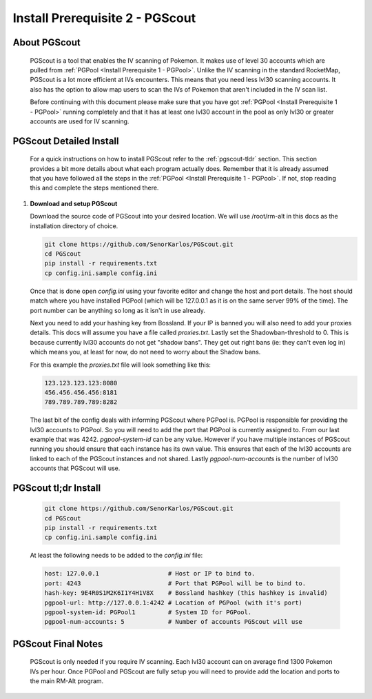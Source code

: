 ################################
Install Prerequisite 2 - PGScout
################################

About PGScout
=============
   PGScout is a tool that enables the IV scanning of Pokemon.  It makes use of level 30 accounts which are pulled from
   :ref:`PGPool <Install Prerequisite 1 - PGPool>`.  Unlike the IV scanning in the standard RocketMap, PGScout is
   a lot more efficient at IVs encounters.  This means that you need less lvl30 scanning accounts.  It also has the
   option to allow map users to scan the IVs of Pokemon that aren't included in the IV scan list.

   Before continuing with this document please make sure that you have got :ref:`PGPool <Install Prerequisite 1 - PGPool>`
   running completely and that it has at least one lvl30 account in the pool as only lvl30 or greater accounts are used
   for IV scanning.

PGScout Detailed Install
========================
   For a quick instructions on how to install PGScout refer to the :ref:`pgscout-tldr` section.  This section provides a bit more
   details about what each program actually does.  Remember that it is already assumed that you have followed all the
   steps in the :ref:`PGPool <Install Prerequisite 1 - PGPool>`.  If not, stop reading this and complete the steps mentioned
   there.

#. **Download and setup PGScout**

   Download the source code of PGScout into your desired location. We will use /root/rm-alt in this docs as the
   installation directory of choice.

   .. code-block:: bash

      git clone https://github.com/SenorKarlos/PGScout.git
      cd PGScout
      pip install -r requirements.txt
      cp config.ini.sample config.ini

   Once that is done open `config.ini` using your favorite editor and change the host and port details.  The host
   should match where you have installed PGPool (which will be 127.0.0.1 as it is on the same server 99% of the time).
   The port number can be anything so long as it isn't in use already.

   .. image:: _static/images/pgscout-config1.gif

   Next you need to add your hashing key from Bossland.  If your IP is banned you will also need to add your proxies
   details.  This docs will assume you have a file called `proxies.txt`.  Lastly set the Shadowban-threshold to 0.
   This is because currently lvl30 accounts do not get "shadow bans".  They get out right bans (ie: they can't even
   log in) which means you, at least for now, do not need to worry about the Shadow bans.

   .. image:: _static/images/pgscout-config2.gif

   For this example the `proxies.txt` file will look something like this:

   .. code-block:: bash

      123.123.123.123:8080
      456.456.456.456:8181
      789.789.789.789:8282

   The last bit of the config deals with informing PGScout where PGPool is.  PGPool is responsible for providing the
   lvl30 accounts to PGPool.  So you will need to add the port that PGPool is currently assigned to.  From our last
   example that was 4242.  `pgpool-system-id` can be any value.  However if you have multiple instances of PGScout
   running you should ensure that each instance has its own value.  This ensures that each of the lvl30 accounts
   are linked to each of the PGScout instances and not shared.  Lastly `pgpool-num-accounts` is the number of lvl30
   accounts that PGScout will use.

   .. image:: _static/images/pgscout-config3.gif

.. _pgscout-tldr:

PGScout tl;dr Install
=====================

   .. code-block:: bash

      git clone https://github.com/SenorKarlos/PGScout.git
      cd PGScout
      pip install -r requirements.txt
      cp config.ini.sample config.ini

   At least the following needs to be added to the `config.ini` file:

   .. code-block:: bash

      host: 127.0.0.1                   # Host or IP to bind to.
      port: 4243                        # Port that PGPool will be to bind to.
      hash-key: 9E4R0S1M2K6I1Y4H1V8X    # Bossland hashkey (this hashkey is invalid)
      pgpool-url: http://127.0.0.1:4242 # Location of PGPool (with it's port)
      pgpool-system-id: PGPool1         # System ID for PGPool.
      pgpool-num-accounts: 5            # Number of accounts PGScout will use

PGScout Final Notes
===================

   PGScout is only needed if you require IV scanning.  Each lvl30 account can on average find 1300 Pokemon
   IVs per hour.  Once PGPool and PGScout are fully setup you will need to provide add the location and ports
   to the main RM-Alt program.  